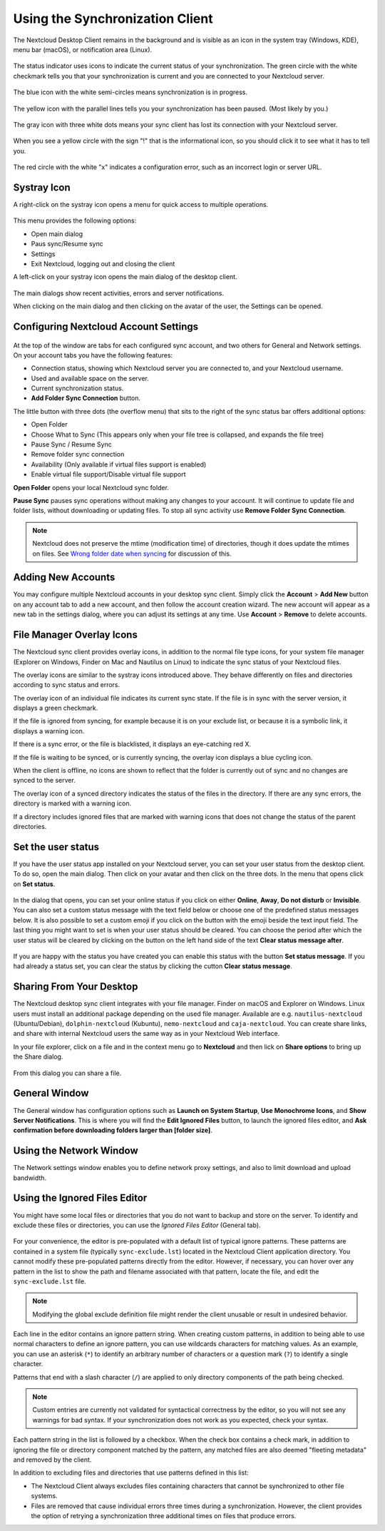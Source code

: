 ================================
Using the Synchronization Client
================================

The Nextcloud Desktop Client remains in the background and is visible as an icon
in the system tray (Windows, KDE), menu bar (macOS), or notification area
(Linux).

.. figure:: images/icon.png
   :alt: Status icon, green circle and white checkmark

The status indicator uses icons to indicate the current status of your
synchronization. The green circle with the white checkmark tells you that your
synchronization is current and you are connected to your Nextcloud server.

.. figure:: images/icon-syncing.png
   :alt: Status icon, blue circle and white semi-circles

The blue icon with the white semi-circles means synchronization is in progress.

.. figure:: images/icon-paused.png
   :alt: Status icon, yellow circle and vertical parallel
    lines

The yellow icon with the parallel lines tells you your synchronization
has been paused. (Most likely by you.)

.. figure:: images/icon-offline.png
   :alt: Status icon, gray circle and three horizontal
    white dots

The gray icon with three white dots means your sync client has lost its
connection with your Nextcloud server.

.. figure:: images/icon-information.png
   :alt: Status icon, sign "!" in yellow circle

When you see a yellow circle with the sign "!" that is the informational icon,
so you should click it to see what it has to tell you.

.. figure:: images/icon-error.png
   :alt: Status icon, red circle and white x

The red circle with the white "x" indicates a configuration error, such as an
incorrect login or server URL.

Systray Icon
------------

A right-click on the systray icon opens a menu for quick access to multiple
operations.

.. figure:: images/traymenu.png
   :alt: the right-click sync client menu

This menu provides the following options:

* Open main dialog
* Paus sync/Resume sync
* Settings
* Exit Nextcloud, logging out and closing the client

A left-click on your systray icon opens the main dialog of the desktop client.

.. figure:: images/main_dialog.png
   :alt: Main dialog

The main dialogs show recent activities, errors and server notifications.

When clicking on the main dialog and then clicking on the avatar of the user, the Settings can be opened.

Configuring Nextcloud Account Settings
--------------------------------------

.. figure:: images/settingsdialog.png
   :alt: Main dialog

At the top of the window are tabs for each configured sync account, and two
others for General and Network settings. On your account tabs you
have the following features:

* Connection status, showing which Nextcloud server you are connected to, and
  your Nextcloud username.
* Used and available space on the server.
* Current synchronization status.
* **Add Folder Sync Connection** button.

The little button with three dots (the overflow menu) that sits to the right of
the sync status bar offers additional options:

* Open Folder
* Choose What to Sync (This appears only when your file tree is collapsed, and
  expands the file tree)
* Pause Sync / Resume Sync
* Remove folder sync connection
* Availability (Only available if virtual files support is enabled)
* Enable virtual file support/Disable virtual file support

**Open Folder** opens your local Nextcloud sync folder.

**Pause Sync** pauses sync operations without making any changes to your
account. It will continue to update file and folder lists, without
downloading or updating files. To stop all sync activity use **Remove
Folder Sync Connection**.

.. figure:: images/general_settings_folder_context_menu.png
   :alt: Extra options for sync operations

.. note:: Nextcloud does not preserve the mtime (modification time) of
   directories, though it does update the mtimes on files. See
   `Wrong folder date when syncing
   <https://github.com/owncloud/core/issues/7009>`_ for discussion of this.

Adding New Accounts
-------------------

You may configure multiple Nextcloud accounts in your desktop sync client. Simply
click the **Account** > **Add New** button on any account tab to add a new
account, and then follow the account creation wizard. The new account will
appear as a new tab in the settings dialog, where you can adjust its settings at
any time. Use **Account** > **Remove** to delete accounts.

File Manager Overlay Icons
--------------------------

The Nextcloud sync client provides overlay icons, in addition to the normal file
type icons, for your system file manager (Explorer on Windows, Finder on Mac and
Nautilus on Linux) to indicate the sync status of your Nextcloud files.

The overlay icons are similar to the systray icons introduced above. They
behave differently on files and directories according to sync status
and errors.

The overlay icon of an individual file indicates its current sync state. If the
file is in sync with the server version, it displays a green checkmark.

If the file is ignored from syncing, for example because it is on your
exclude list, or because it is a symbolic link, it displays a warning icon.

If there is a sync error, or the file is blacklisted, it displays an
eye-catching red X.

If the file is waiting to be synced, or is currently syncing, the overlay
icon displays a blue cycling icon.

When the client is offline, no icons are shown to reflect that the
folder is currently out of sync and no changes are synced to the server.

The overlay icon of a synced directory indicates the status of the files in the
directory. If there are any sync errors, the directory is marked with a warning
icon.

If a directory includes ignored files that are marked with warning icons
that does not change the status of the parent directories.

Set the user status
-------------------

If you have the user status app installed on your Nextcloud server,
you can set your user status from the desktop client. To do so, open
the main dialog. Then click on your avatar and then click on the three
dots. In the menu that opens click on **Set status**.

.. figure:: images/user_status_selector_main_dialog.png
   :alt: Open user status dialog from main dialog.

In the dialog that opens, you can set your online status if
you click on either **Online**, **Away**, **Do not disturb** or
**Invisible**. You can also set a custom status message with the text
field below or choose one of the predefined status messages below. It
is also possible to set a custom emoji if you click on the button with
the emoji beside the text input field. The last thing you might want
to set is when your user status should be cleared. You can choose the
period after which the user status will be cleared by clicking on the
button on the left hand side of the text **Clear status message after**.

.. figure:: images/user_status-selector_dialog.png
   :alt: Dialog to set user status.

If you are happy with the status you have created you can enable this
status with the button **Set status message**. If you had already a
status set, you can clear the status by clicking the cutton **Clear
status message**.

Sharing From Your Desktop
-------------------------

The Nextcloud desktop sync client integrates with your file manager. Finder on
macOS and Explorer on Windows. Linux users must install an additional package 
depending on the used file manager. Available are e.g. ``nautilus-nextcloud`` 
(Ubuntu/Debian), ``dolphin-nextcloud`` (Kubuntu), ``nemo-nextcloud`` and 
``caja-nextcloud``. You can create  share links, and share with internal 
Nextcloud users the same way as in your Nextcloud Web interface.

In your file explorer, click on a file and in the context menu go to
**Nextcloud** and then lick on **Share options** to bring up the Share
dialog.

.. figure:: images/share_context_menu.png
   :alt: Sharing from Windows Explorer.

From this dialog you can share a file.

.. figure:: images/share_dialog.png
   :alt: Share dialog


General Window
--------------

The General window has configuration options such as **Launch on System
Startup**, **Use Monochrome Icons**, and **Show Server Notifications**. This
is where you will find the **Edit Ignored Files** button, to launch the ignored
files editor, and **Ask confirmation before downloading
folders larger than [folder size]**.

.. figure:: images/settings_general.png
   :alt: General window contains configuration options.

Using the Network Window
------------------------

.. index:: proxy settings, SOCKS, bandwidth, throttling, limiting

The Network settings window enables you to define network proxy settings, and
also to limit download and upload bandwidth.

.. figure:: images/settings_network.png

.. _usingIgnoredFilesEditor-label:

Using the Ignored Files Editor
------------------------------

.. index:: ignored files, exclude files, pattern

You might have some local files or directories that you do not want to backup
and store on the server. To identify and exclude these files or directories, you
can use the *Ignored Files Editor* (General tab).

.. figure:: images/ignored_files_editor.png

For your convenience, the editor is pre-populated with a default list of
typical
ignore patterns. These patterns are contained in a system file (typically
``sync-exclude.lst``) located in the Nextcloud Client application directory. You
cannot modify these pre-populated patterns directly from the editor. However,
if
necessary, you can hover over any pattern in the list to show the path and
filename associated with that pattern, locate the file, and edit the
``sync-exclude.lst`` file.

.. note:: Modifying the global exclude definition file might render the client
   unusable or result in undesired behavior.

Each line in the editor contains an ignore pattern string. When creating custom
patterns, in addition to being able to use normal characters to define an
ignore pattern, you can use wildcards characters for matching values.  As an
example, you can use an asterisk (``*``) to identify an arbitrary number of
characters or a question mark (``?``) to identify a single character.

Patterns that end with a slash character (``/``) are applied to only directory
components of the path being checked.

.. note:: Custom entries are currently not validated for syntactical
   correctness by the editor, so you will not see any warnings for bad
   syntax. If your synchronization does not work as you expected, check your
   syntax.

Each pattern string in the list is followed by a checkbox. When the check box
contains a check mark, in addition to ignoring the file or directory component
matched by the pattern, any matched files are also deemed "fleeting metadata"
and removed by the client.

In addition to excluding files and directories that use patterns defined in
this list:

- The Nextcloud Client always excludes files containing characters that cannot
  be synchronized to other file systems.

- Files are removed that cause individual errors three times during a
  synchronization. However, the client provides the option of retrying a
  synchronization three additional times on files that produce errors.
